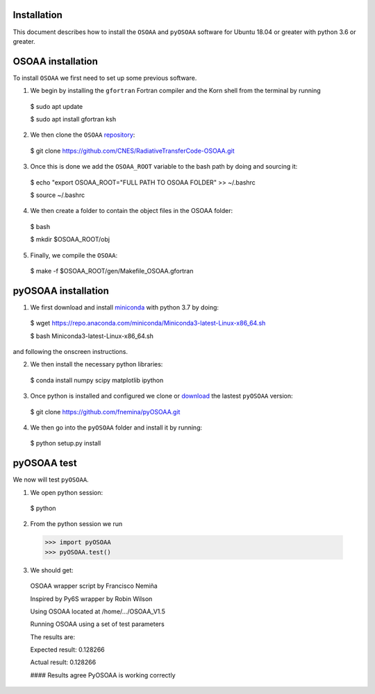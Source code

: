 ------------
Installation
------------

This document describes how to install the ``OSOAA`` and ``pyOSOAA`` software for Ubuntu 18.04 or greater with python 3.6 or greater.

------------------
OSOAA installation
------------------

To install ``OSOAA`` we first need to set up some previous software.

1. We begin by installing the ``gfortran``  Fortran compiler and the Korn shell from the terminal by running ::
  $ sudo apt update
  
  $ sudo apt install gfortran ksh


2. We then clone the ``OSOAA`` `repository <https://github.com/CNES/RadiativeTransferCode-OSOAA>`_::
  $ git clone https://github.com/CNES/RadiativeTransferCode-OSOAA.git


3. Once this is done we add the ``OSOAA_ROOT`` variable to the bash path by doing and sourcing it::
  $ echo "export OSOAA_ROOT="FULL PATH TO OSOAA FOLDER" >> ~/.bashrc
  
  $ source ~/.bashrc


4. We then create a folder to contain the object files in the OSOAA folder::
  $ bash
  
  $ mkdir $OSOAA_ROOT/obj


5. Finally, we compile the ``OSOAA``::
  $ make -f $OSOAA_ROOT/gen/Makefile_OSOAA.gfortran

--------------------
pyOSOAA installation
--------------------

1. We first download and install `miniconda <https://conda.io/en/latest/miniconda.html>`_  with python 3.7 by doing::
  $ wget https://repo.anaconda.com/miniconda/Miniconda3-latest-Linux-x86_64.sh
  
  $ bash Miniconda3-latest-Linux-x86_64.sh


and following the onscreen instructions.

2. We then install the necessary python libraries::
  $ conda install numpy scipy matplotlib ipython


3. Once python is installed and configured we clone or `download <https://github.com/fnemina/pyOSOAA/releases/latest>`_ the lastest ``pyOSOAA`` version::
  $ git clone https://github.com/fnemina/pyOSOAA.git


4. We then go into the ``pyOSOAA`` folder and install it by running::
  $ python setup.py install

------------
pyOSOAA test
------------

We now will test ``pyOSOAA``.

1. We open python session::
  $ python
  
2. From the python session we run
  >>> import pyOSOAA
  >>> pyOSOAA.test()
  
3. We should get::
  OSOAA wrapper script by Francisco Nemiña
  
  Inspired by Py6S wrapper by Robin Wilson
  
  Using OSOAA located at /home/.../OSOAA_V1.5
  
  Running OSOAA using a set of test parameters
  
  The results are:
  
  Expected result: 0.128266
  
  Actual result: 0.128266
  
  #### Results agree PyOSOAA is working correctly
  
